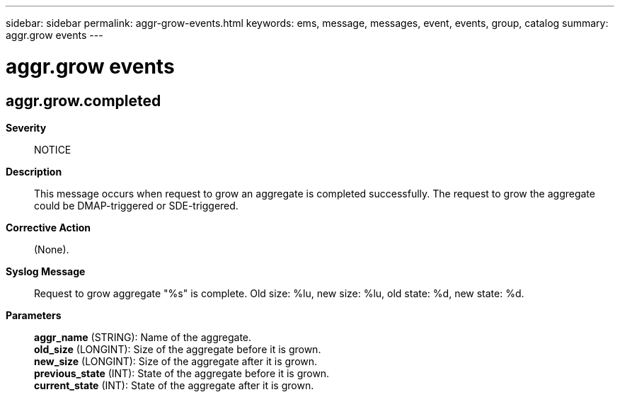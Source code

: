 ---
sidebar: sidebar
permalink: aggr-grow-events.html
keywords: ems, message, messages, event, events, group, catalog
summary: aggr.grow events
---

= aggr.grow events
:toclevels: 1
:hardbreaks:
:nofooter:
:icons: font
:linkattrs:
:imagesdir: ./media/

== aggr.grow.completed
*Severity*::
NOTICE
*Description*::
This message occurs when request to grow an aggregate is completed successfully. The request to grow the aggregate could be DMAP-triggered or SDE-triggered.
*Corrective Action*::
(None).
*Syslog Message*::
Request to grow aggregate "%s" is complete. Old size: %lu, new size: %lu, old state: %d, new state: %d.
*Parameters*::
*aggr_name* (STRING): Name of the aggregate.
*old_size* (LONGINT): Size of the aggregate before it is grown.
*new_size* (LONGINT): Size of the aggregate after it is grown.
*previous_state* (INT): State of the aggregate before it is grown.
*current_state* (INT): State of the aggregate after it is grown.
